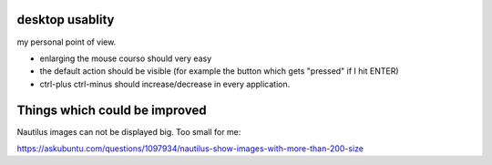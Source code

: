 desktop usablity
================

my personal point of view.

- enlarging the mouse courso should very easy
- the default action should be visible (for example the button which gets "pressed" if I hit ENTER)
- ctrl-plus ctrl-minus should increase/decrease in every application.


Things which could be improved
==============================

Nautilus images can not be displayed big. Too small for me:

https://askubuntu.com/questions/1097934/nautilus-show-images-with-more-than-200-size

